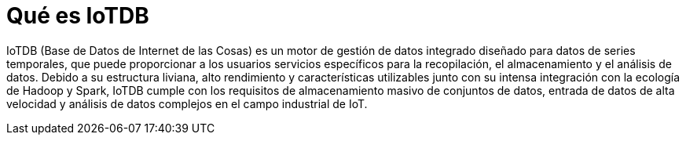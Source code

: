 = Qué es IoTDB

IoTDB (Base de Datos de Internet de las Cosas) es un motor de gestión de datos integrado diseñado para datos de series temporales, que puede proporcionar a los usuarios servicios específicos para la recopilación, el almacenamiento y el análisis de datos. Debido a su estructura liviana, alto rendimiento y características utilizables junto con su intensa integración con la ecología de Hadoop y Spark, IoTDB cumple con los requisitos de almacenamiento masivo de conjuntos de datos, entrada de datos de alta velocidad y análisis de datos complejos en el campo industrial de IoT.